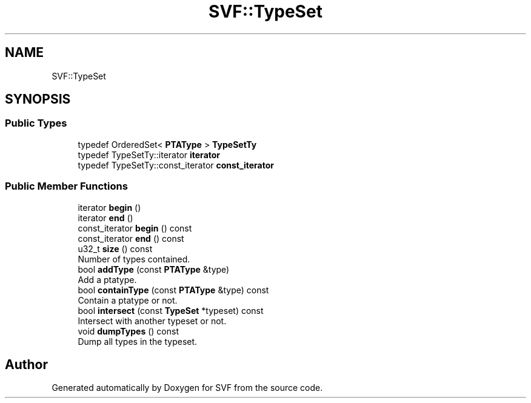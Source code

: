 .TH "SVF::TypeSet" 3 "Sun Feb 14 2021" "SVF" \" -*- nroff -*-
.ad l
.nh
.SH NAME
SVF::TypeSet
.SH SYNOPSIS
.br
.PP
.SS "Public Types"

.in +1c
.ti -1c
.RI "typedef OrderedSet< \fBPTAType\fP > \fBTypeSetTy\fP"
.br
.ti -1c
.RI "typedef TypeSetTy::iterator \fBiterator\fP"
.br
.ti -1c
.RI "typedef TypeSetTy::const_iterator \fBconst_iterator\fP"
.br
.in -1c
.SS "Public Member Functions"

.in +1c
.ti -1c
.RI "iterator \fBbegin\fP ()"
.br
.ti -1c
.RI "iterator \fBend\fP ()"
.br
.ti -1c
.RI "const_iterator \fBbegin\fP () const"
.br
.ti -1c
.RI "const_iterator \fBend\fP () const"
.br
.ti -1c
.RI "u32_t \fBsize\fP () const"
.br
.RI "Number of types contained\&. "
.ti -1c
.RI "bool \fBaddType\fP (const \fBPTAType\fP &type)"
.br
.RI "Add a ptatype\&. "
.ti -1c
.RI "bool \fBcontainType\fP (const \fBPTAType\fP &type) const"
.br
.RI "Contain a ptatype or not\&. "
.ti -1c
.RI "bool \fBintersect\fP (const \fBTypeSet\fP *typeset) const"
.br
.RI "Intersect with another typeset or not\&. "
.ti -1c
.RI "void \fBdumpTypes\fP () const"
.br
.RI "Dump all types in the typeset\&. "
.in -1c

.SH "Author"
.PP 
Generated automatically by Doxygen for SVF from the source code\&.
